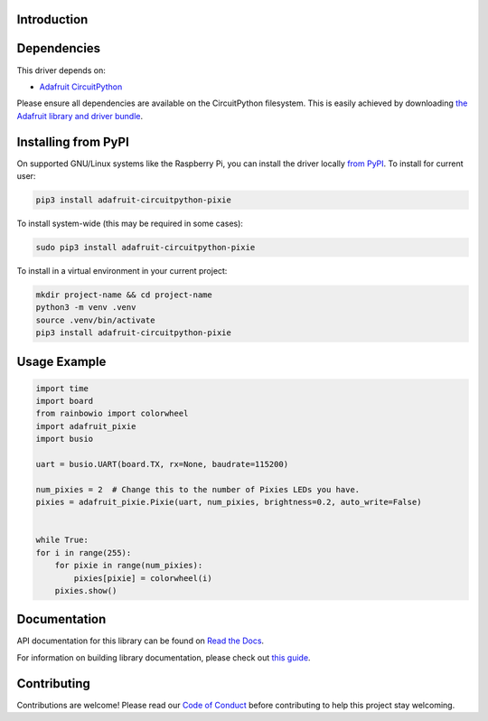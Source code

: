 Introduction
============

.. image:: https://readthedocs.org/projects/adafruit-circuitpython-pixie/badge/?version=latest
    :target: https://docs.circuitpython.org/projects/pixie/en/latest/
    :alt: Documentation Status

.. image:: https://raw.githubusercontent.com/adafruit/Adafruit_CircuitPython_Bundle/main/badges/adafruit_discord.svg
    :target: https://adafru.it/discord
    :alt: Discord

.. image:: https://github.com/adafruit/Adafruit_CircuitPython_Pixie/workflows/Build%20CI/badge.svg
    :target: https://github.com/adafruit/Adafruit_CircuitPython_Pixie/actions/
    :alt: Build Status

.. A driver for Pixie - 3W Chainable Smart LED Pixel

Dependencies
=============
This driver depends on:

* `Adafruit CircuitPython <https://github.com/adafruit/circuitpython>`_

Please ensure all dependencies are available on the CircuitPython filesystem.
This is easily achieved by downloading
`the Adafruit library and driver bundle <https://github.com/adafruit/Adafruit_CircuitPython_Bundle>`_.

Installing from PyPI
====================
On supported GNU/Linux systems like the Raspberry Pi, you can install the driver locally `from
PyPI <https://pypi.org/project/adafruit-circuitpython-pixie/>`_. To install for current user:

.. code-block:: shell

    pip3 install adafruit-circuitpython-pixie

To install system-wide (this may be required in some cases):

.. code-block:: shell

    sudo pip3 install adafruit-circuitpython-pixie

To install in a virtual environment in your current project:

.. code-block:: shell

    mkdir project-name && cd project-name
    python3 -m venv .venv
    source .venv/bin/activate
    pip3 install adafruit-circuitpython-pixie

Usage Example
=============

.. code-block:: python

    import time
    import board
    from rainbowio import colorwheel
    import adafruit_pixie
    import busio

    uart = busio.UART(board.TX, rx=None, baudrate=115200)

    num_pixies = 2  # Change this to the number of Pixies LEDs you have.
    pixies = adafruit_pixie.Pixie(uart, num_pixies, brightness=0.2, auto_write=False)


    while True:
    for i in range(255):
        for pixie in range(num_pixies):
            pixies[pixie] = colorwheel(i)
        pixies.show()

Documentation
=============

API documentation for this library can be found on `Read the Docs <https://docs.circuitpython.org/projects/pixie/en/latest/>`_.

For information on building library documentation, please check out `this guide <https://learn.adafruit.com/creating-and-sharing-a-circuitpython-library/sharing-our-docs-on-readthedocs#sphinx-5-1>`_.

Contributing
============

Contributions are welcome! Please read our `Code of Conduct
<https://github.com/adafruit/Adafruit_CircuitPython_pixie/blob/main/CODE_OF_CONDUCT.md>`_
before contributing to help this project stay welcoming.
